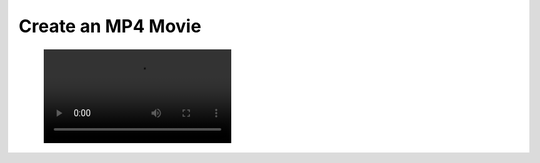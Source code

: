Create an MP4 Movie
-------------------


.. testcode:: python

    import vtki
    import numpy as np

    filename = 'sphere-shrinking.mp4'

    mesh = vtki.Sphere()
    mesh.cell_arrays['data'] = np.random.random(mesh.n_cells)

    plotter = vtki.Plotter()
    # Open a movie file
    plotter.open_movie(filename)

    # Add initial mesh
    plotter.add_mesh(mesh, scalars='data', clim=[0, 1])
    # Add outline for shrinking reference
    plotter.add_mesh(mesh.outline_corners())

    # Render and do NOT close
    plotter.plot(auto_close=False)

    # Run through each frame
    plotter.write_frame() # write initial data

    # Update scalars on each frame
    for i in range(100):
        random_points = np.random.random(mesh.points.shape)
        mesh.points = random_points*0.01 + mesh.points*0.99
        mesh.points -= mesh.points.mean(0)
        mesh.cell_arrays['data'] = np.random.random(mesh.n_cells)
        plotter.write_frame() # Write this frame

    # Be sure to close the plotter when finished
    plotter.close()


.. figure:: ../../../images/sphere-shrinking.mp4
